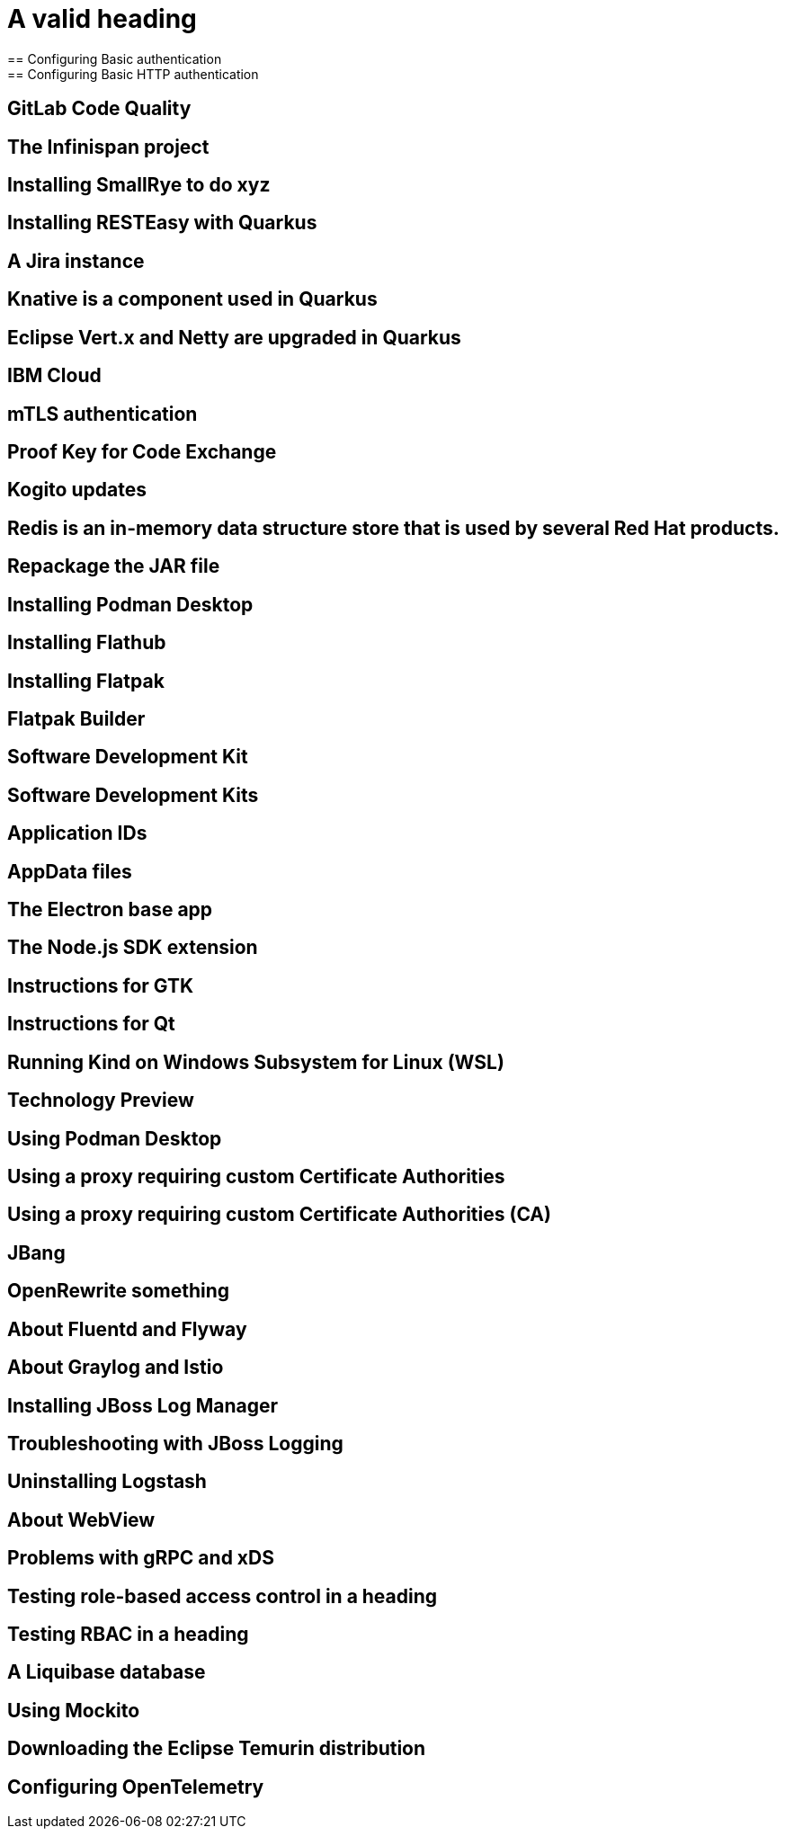 = A valid heading
== Configuring Basic authentication
== Configuring Basic HTTP authentication
== GitLab Code Quality
== The Infinispan project
== Installing SmallRye to do xyz
== Installing RESTEasy with Quarkus
== A Jira instance
== Knative is a component used in Quarkus
== Eclipse Vert.x and Netty are upgraded in Quarkus
== IBM Cloud
== mTLS authentication
//== The mutual TLS authentication scheme
== Proof Key for Code Exchange
== Kogito updates
//== IBM Cloud is a valid product name
//== Spotify, GraphQL, and Quiltflower are proper nouns so uppercase in headings is OK.
== Redis is an in-memory data structure store that is used by several Red Hat products.
== Repackage the JAR file
== Installing Podman Desktop
== Installing Flathub
== Installing Flatpak
== Flatpak Builder
== Software Development Kit
== Software Development Kits
== Application IDs
== AppData files
== The Electron base app
== The Node.js SDK extension
== Instructions for GTK
== Instructions for Qt
== Running Kind on Windows Subsystem for Linux (WSL)
== Technology Preview
== Using Podman Desktop
== Using a proxy requiring custom Certificate Authorities
== Using a proxy requiring custom Certificate Authorities (CA)
== JBang
== OpenRewrite something
== About Fluentd and Flyway
== About Graylog and Istio
== Installing JBoss Log Manager
== Troubleshooting with JBoss Logging
== Uninstalling Logstash
== About WebView
== Problems with gRPC and xDS
== Testing role-based access control in a heading
== Testing RBAC in a heading
== A Liquibase database
== Using Mockito
== Downloading the Eclipse Temurin distribution
== Configuring OpenTelemetry
